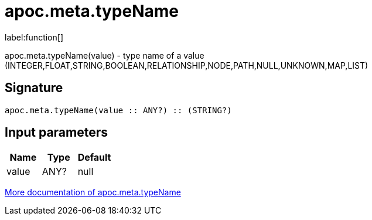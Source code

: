 ////
This file is generated by DocsTest, so don't change it!
////

= apoc.meta.typeName
:description: This section contains reference documentation for the apoc.meta.typeName function.

label:function[]

[.emphasis]
apoc.meta.typeName(value) - type name of a value (INTEGER,FLOAT,STRING,BOOLEAN,RELATIONSHIP,NODE,PATH,NULL,UNKNOWN,MAP,LIST)

== Signature

[source]
----
apoc.meta.typeName(value :: ANY?) :: (STRING?)
----

== Input parameters
[.procedures, opts=header]
|===
| Name | Type | Default 
|value|ANY?|null
|===

xref::database-introspection/meta.adoc[More documentation of apoc.meta.typeName,role=more information]

